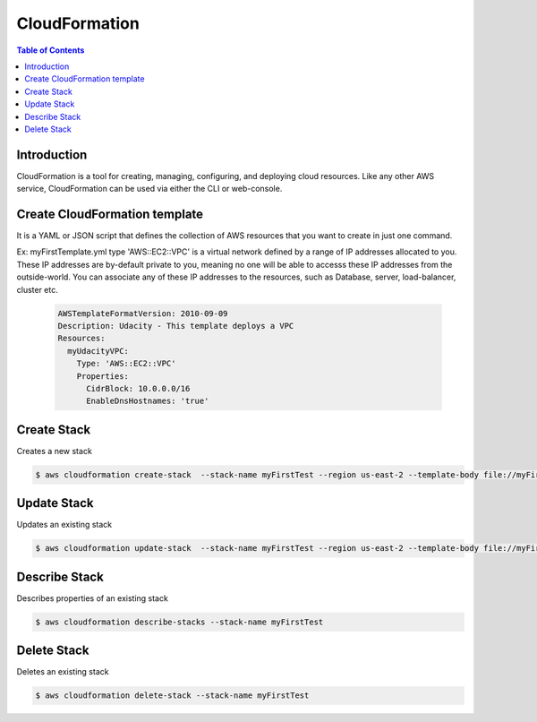.. meta::
    :description lang=en: AWS Cloud Formation
    :keywords: CloudFormation, Cloud Formation, AWS

===============
CloudFormation
===============

.. contents:: Table of Contents
    :backlinks: none

Introduction
--------------

CloudFormation is a tool for creating, managing, configuring, and deploying cloud resources. Like any other AWS service, CloudFormation can be used via either the CLI or web-console.


Create CloudFormation template
--------------------------------

It is a YAML or JSON script that defines the collection of AWS resources that you want to create in just one command.

Ex: myFirstTemplate.yml type 'AWS::EC2::VPC' is a virtual network defined by a range of IP addresses allocated to you. These IP addresses are by-default private to you, meaning no one will be able to accesss these IP addresses from the outside-world. You can associate any of these IP addresses to the resources, such as Database, server, load-balancer, cluster etc.

    .. code-block:: yaml

        AWSTemplateFormatVersion: 2010-09-09
        Description: Udacity - This template deploys a VPC
        Resources:
          myUdacityVPC:
            Type: 'AWS::EC2::VPC'
            Properties:
              CidrBlock: 10.0.0.0/16
              EnableDnsHostnames: 'true'

Create Stack
-------------

Creates a new stack

.. code-block:: bash

    $ aws cloudformation create-stack  --stack-name myFirstTest --region us-east-2 --template-body file://myFirstTemplate.yml


Update Stack
-------------

Updates an existing stack

.. code-block:: bash

    $ aws cloudformation update-stack  --stack-name myFirstTest --region us-east-2 --template-body file://myFirstTemplate.yml


Describe Stack
---------------

Describes properties of an existing stack

.. code-block:: bash

    $ aws cloudformation describe-stacks --stack-name myFirstTest


Delete Stack
--------------

Deletes an existing stack

.. code-block:: bash

    $ aws cloudformation delete-stack --stack-name myFirstTest